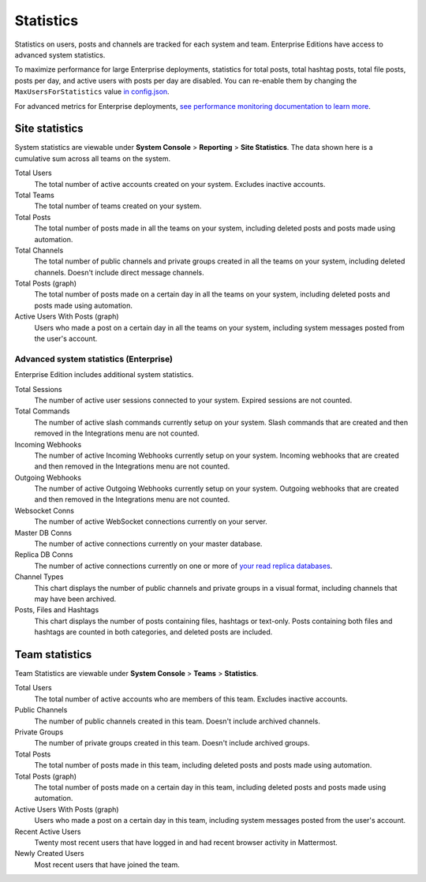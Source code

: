 Statistics
================

Statistics on users, posts and channels are tracked for each system and team. Enterprise Editions have access to advanced system statistics.

To maximize performance for large Enterprise deployments, statistics for total posts, total hashtag posts, total file posts, posts per day, and active users with posts per day are disabled. You can re-enable them by changing the ``MaxUsersForStatistics`` value `in config.json <https://docs.mattermost.com/administration/config-settings.html#max-users-for-statistics>`_.

For advanced metrics for Enterprise deployments, `see performance monitoring documentation to learn more <http://docs.mattermost.com/deployment/metrics.html>`_.

Site statistics
-----------------

System statistics are viewable under **System Console** > **Reporting** > **Site Statistics**. The data shown here is a cumulative sum
across all teams on the system.

Total Users
    The total number of active accounts created on your system. Excludes inactive accounts.

Total Teams
    The total number of teams created on your system.

Total Posts
    The total number of posts made in all the teams on your system, including deleted posts and posts made using automation.

Total Channels
    The total number of public channels and private groups created in all the teams on your system, including deleted channels. Doesn't include direct message channels.

Total Posts (graph)
    The total number of posts made on a certain day in all the teams on your system, including deleted posts and posts made using automation.

Active Users With Posts (graph)
    Users who made a post on a certain day in all the teams on your system, including system messages posted from the user's account.

Advanced system statistics (Enterprise)
^^^^^^^^^^^^^^^^^^^^^^^^^^^^^^^^^^^^^^^^^^

Enterprise Edition includes additional system statistics.

Total Sessions
    The number of active user sessions connected to your system. Expired sessions are not counted.

Total Commands
    The number of active slash commands currently setup on your system. Slash commands that are created and then removed in the Integrations menu are not counted.

Incoming Webhooks
    The number of active Incoming Webhooks currently setup on your system. Incoming webhooks that are created and then removed in the Integrations menu are not counted.

Outgoing Webhooks
    The number of active Outgoing Webhooks currently setup on your system. Outgoing webhooks that are created and then removed in the Integrations menu are not counted.

Websocket Conns
    The number of active WebSocket connections currently on your server.

Master DB Conns
    The number of active connections currently on your master database.

Replica DB Conns
    The number of active connections currently on one or more of `your read replica databases <https://docs.mattermost.com/deployment/cluster.html#database-configuration>`_.

Channel Types
    This chart displays the number of public channels and private groups in a visual format, including channels that may have been archived.

Posts, Files and Hashtags
    This chart displays the number of posts containing files, hashtags or text-only. Posts containing both files and hashtags are counted in both categories, and deleted posts are included.

Team statistics
---------------

Team Statistics are viewable under **System Console** > **Teams** > **Statistics**.

Total Users
    The total number of active accounts who are members of this team. Excludes inactive accounts.

Public Channels
    The number of public channels created in this team. Doesn't include archived channels.

Private Groups
    The number of private groups created in this team. Doesn't include archived groups.

Total Posts
    The total number of posts made in this team, including deleted posts and posts made using automation.

Total Posts (graph)
    The total number of posts made on a certain day in this team, including deleted posts and posts made using automation.

Active Users With Posts (graph)
    Users who made a post on a certain day in this team, including system messages posted from the user's account.

Recent Active Users
    Twenty most recent users that have logged in and had recent browser activity in Mattermost.

Newly Created Users
    Most recent users that have joined the team.
